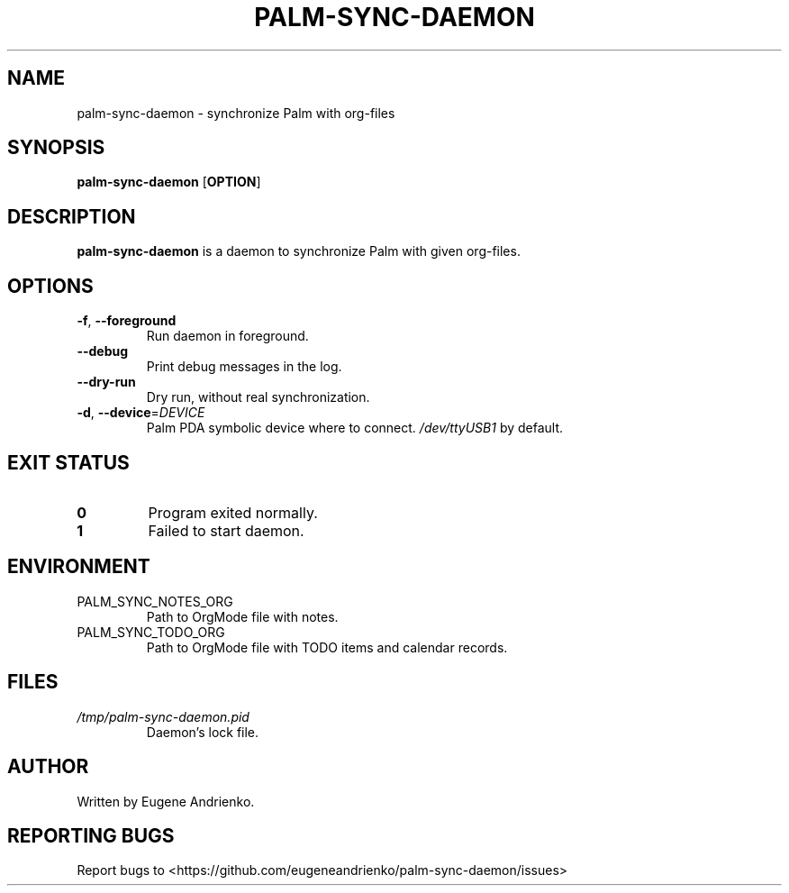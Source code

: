 .TH PALM-SYNC-DAEMON 1
.SH NAME
palm-sync-daemon \- synchronize Palm with org-files
.SH SYNOPSIS
.B palm-sync-daemon
[\fBOPTION\fR]
.SH DESCRIPTION
.B palm-sync-daemon
is a daemon to synchronize Palm with given org-files.
.SH OPTIONS
.TP
.BR \-f ", " \-\-foreground
Run daemon in foreground.
.TP
.BR \-\-debug
Print debug messages in the log.
.TP
.BR \-\-dry\-run
Dry run, without real synchronization.
.TP
.BR \-d ", " \-\-device =\fIDEVICE\fR
Palm PDA symbolic device where to connect. \fI/dev/ttyUSB1\fR by default.
.SH EXIT STATUS
.TP
.BR 0
Program exited normally.
.TP
.BR 1
Failed to start daemon.
.SH ENVIRONMENT
.TP
PALM_SYNC_NOTES_ORG
Path to OrgMode file with notes.
.TP
PALM_SYNC_TODO_ORG
Path to OrgMode file with TODO items and calendar records.
.SH FILES
.TP
\fI/tmp/palm-sync-daemon.pid\fR
Daemon's lock file.
.SH AUTHOR
Written by Eugene Andrienko.
.SH REPORTING BUGS
Report bugs to <https://github.com/eugeneandrienko/palm-sync-daemon/issues>
